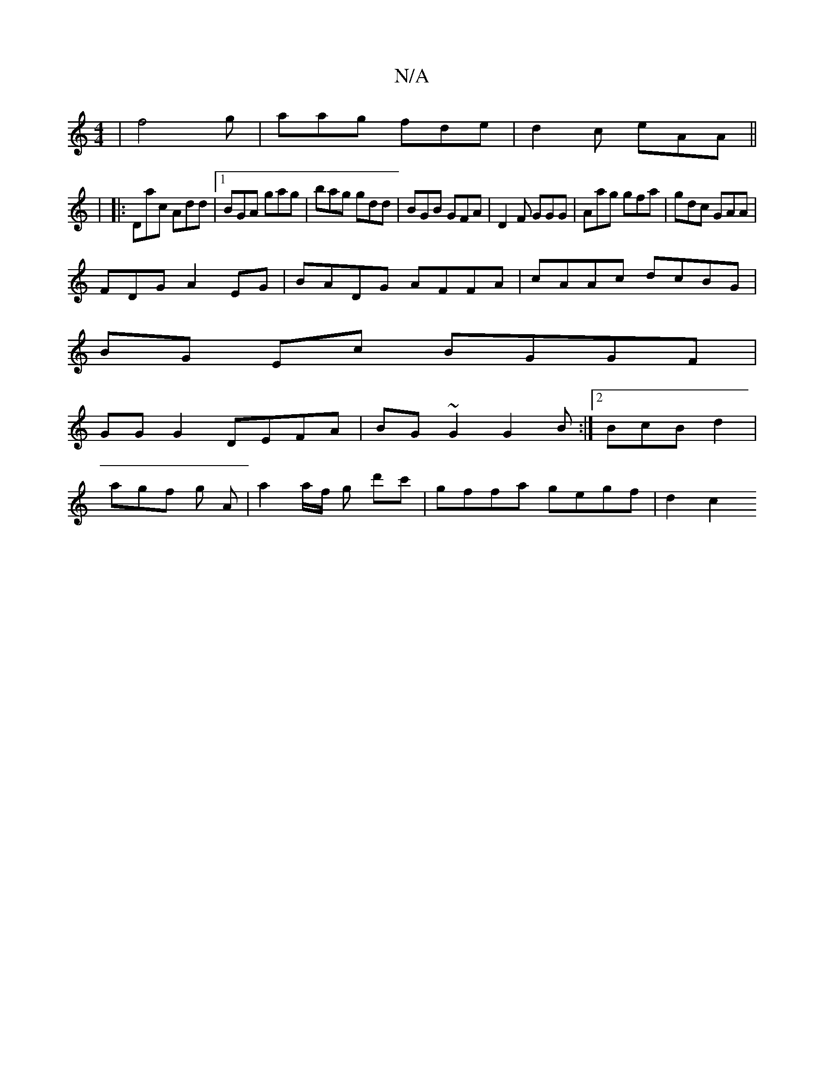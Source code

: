 X:1
T:N/A
M:4/4
R:N/A
K:Cmajor
|f4g|aag fde|d2c eAA||
|
|:Dac Add|1 BGA gag|bag gdd|BGB GFA|D2F GGG|Aag gfa|gdc GAA|
FDG A2EG|BADG AFFA|cAAc dcBG|
BG Ec BGGF|
GG G2 DEFA|BG~G2 G2B:|2 BcB d2 |
agf g A| a2a/f/ g d'c' | gffa gegf|d2c2